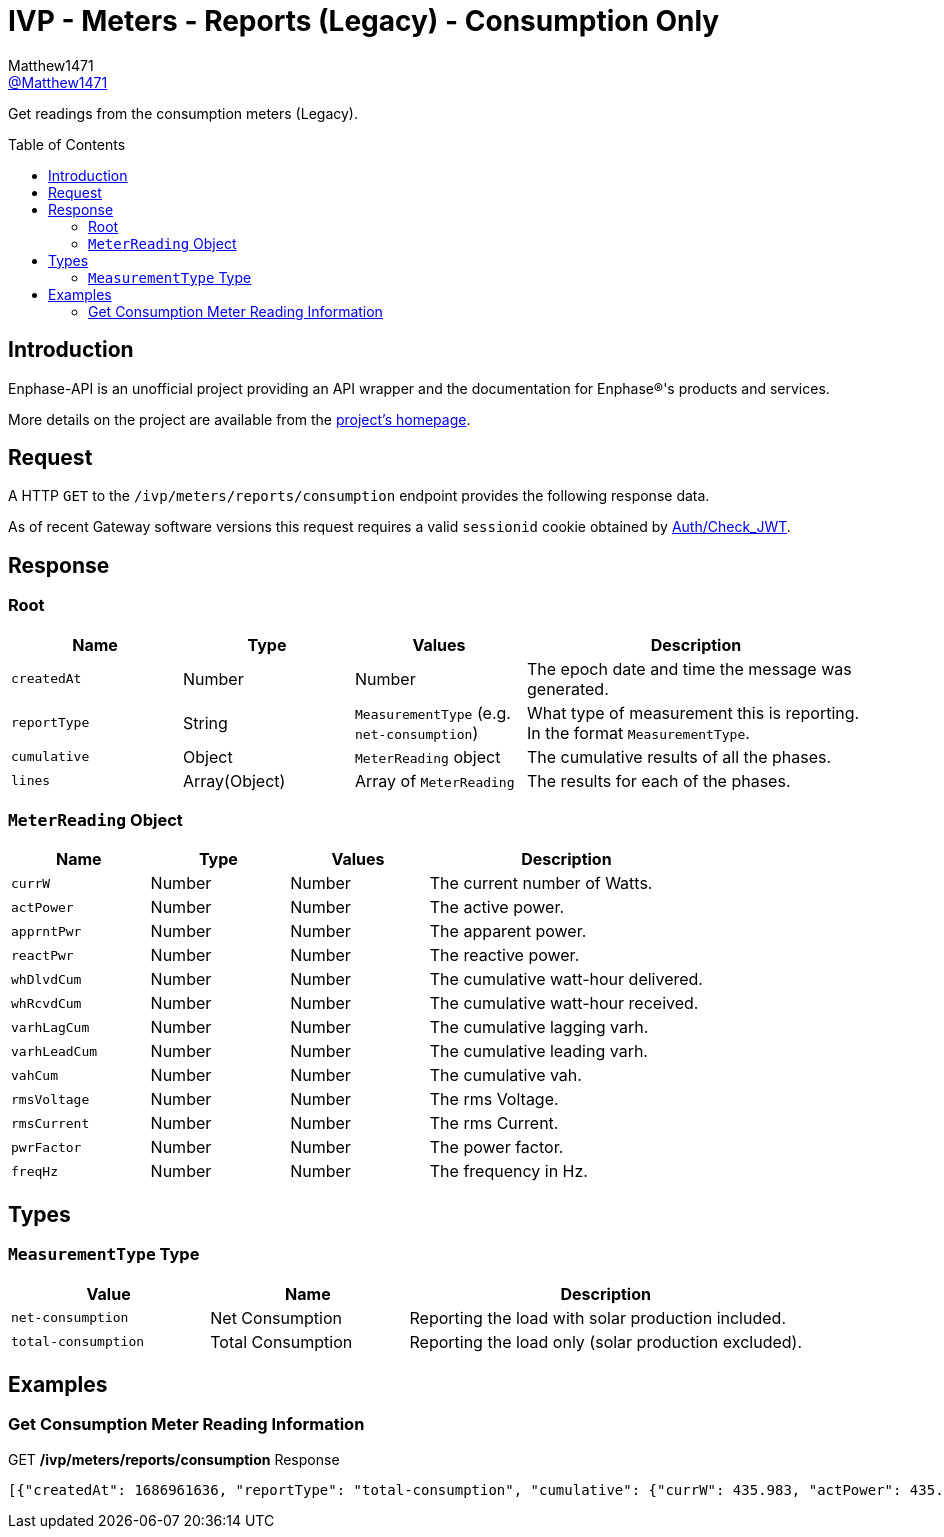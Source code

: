 = IVP - Meters - Reports (Legacy) - Consumption Only
:toc: preamble
Matthew1471 <https://github.com/matthew1471[@Matthew1471]>;

// Document Settings:

// Set the ID Prefix and ID Separators to be consistent with GitHub so links work irrespective of rendering platform. (https://docs.asciidoctor.org/asciidoc/latest/sections/id-prefix-and-separator/)
:idprefix:
:idseparator: -

// Any code blocks will be in JSON by default.
:source-language: json

ifndef::env-github[:icons: font]

// Set the admonitions to have icons (Github Emojis) if rendered on GitHub (https://blog.mrhaki.com/2016/06/awesome-asciidoctor-using-admonition.html).
ifdef::env-github[]
:status:
:caution-caption: :fire:
:important-caption: :exclamation:
:note-caption: :paperclip:
:tip-caption: :bulb:
:warning-caption: :warning:
endif::[]

// Document Variables:
:release-version: 1.0
:url-org: https://github.com/Matthew1471
:url-repo: {url-org}/Enphase-API
:url-contributors: {url-repo}/graphs/contributors

Get readings from the consumption meters (Legacy).

== Introduction

Enphase-API is an unofficial project providing an API wrapper and the documentation for Enphase(R)'s products and services.

More details on the project are available from the link:../../../../../README.adoc[project's homepage].

== Request

A HTTP `GET` to the `/ivp/meters/reports/consumption` endpoint provides the following response data.

As of recent Gateway software versions this request requires a valid `sessionid` cookie obtained by link:../../../Auth/Check_JWT.adoc[Auth/Check_JWT].

== Response

=== Root

[cols="1,1,1,2", options="header"]
|===
|Name
|Type
|Values
|Description

|`createdAt`
|Number
|Number
|The epoch date and time the message was generated.

|`reportType`
|String
|`MeasurementType` (e.g. `net-consumption`)
|What type of measurement this is reporting. In the format `MeasurementType`.

|`cumulative`
|Object
|`MeterReading` object
|The cumulative results of all the phases.

|`lines`
|Array(Object)
|Array of `MeterReading`
|The results for each of the phases.

|===

=== `MeterReading` Object

[cols="1,1,1,2", options="header"]
|===
|Name
|Type
|Values
|Description

|`currW`
|Number
|Number
|The current number of Watts.

|`actPower`
|Number
|Number
|The active power.

|`apprntPwr`
|Number
|Number
|The apparent power.

|`reactPwr`
|Number
|Number
|The reactive power.

|`whDlvdCum`
|Number
|Number
|The cumulative watt-hour delivered.

|`whRcvdCum`
|Number
|Number
|The cumulative watt-hour received.

|`varhLagCum`
|Number
|Number
|The cumulative lagging varh.

|`varhLeadCum`
|Number
|Number
|The cumulative leading varh.

|`vahCum`
|Number
|Number
|The cumulative vah.

|`rmsVoltage`
|Number
|Number
|The rms Voltage.

|`rmsCurrent`
|Number
|Number
|The rms Current.

|`pwrFactor`
|Number
|Number
|The power factor.

|`freqHz`
|Number
|Number
|The frequency in Hz.

|===

== Types

=== `MeasurementType` Type

[cols="1,1,2", options="header"]
|===
|Value
|Name
|Description

|`net-consumption`
|Net Consumption
|Reporting the load with solar production included.

|`total-consumption`
|Total Consumption
|Reporting the load only (solar production excluded).

|===

== Examples

=== Get Consumption Meter Reading Information

.GET */ivp/meters/reports/consumption* Response
[source,json,subs="+quotes"]
----
[{"createdAt": 1686961636, "reportType": "total-consumption", "cumulative": {"currW": 435.983, "actPower": 435.983, "apprntPwr": 1228.326, "reactPwr": -1041.54, "whDlvdCum": 2631402.389, "whRcvdCum": 0.0, "varhLagCum": 795804.842, "varhLeadCum": 2831899.533, "vahCum": 5069093.617, "rmsVoltage": 243.847, "rmsCurrent": 5.037, "pwrFactor": 0.35, "freqHz": 50.12}, "lines": [{"currW": 435.983, "actPower": 435.983, "apprntPwr": 1228.326, "reactPwr": -1041.54, "whDlvdCum": 2631411.854, "whRcvdCum": 0.0, "varhLagCum": 795804.842, "varhLeadCum": 2831899.533, "vahCum": 5069093.617, "rmsVoltage": 243.847, "rmsCurrent": 5.037, "pwrFactor": 0.35, "freqHz": 50.12}]}, {"createdAt": 1686961636, "reportType": "net-consumption", "cumulative": {"currW": 435.311, "actPower": 435.311, "apprntPwr": 974.38, "reactPwr": -792.26, "whDlvdCum": 1749562.897, "whRcvdCum": 1601637.637, "varhLagCum": 17.665, "varhLeadCum": 2831899.135, "vahCum": 5069093.617, "rmsVoltage": 243.847, "rmsCurrent": 3.992, "pwrFactor": 0.45, "freqHz": 50.12}, "lines": [{"currW": 435.311, "actPower": 435.311, "apprntPwr": 974.38, "reactPwr": -792.26, "whDlvdCum": 1749562.897, "whRcvdCum": 1601637.637, "varhLagCum": 17.665, "varhLeadCum": 2831899.135, "vahCum": 5069093.617, "rmsVoltage": 243.847, "rmsCurrent": 3.992, "pwrFactor": 0.45, "freqHz": 50.12}]}]
----